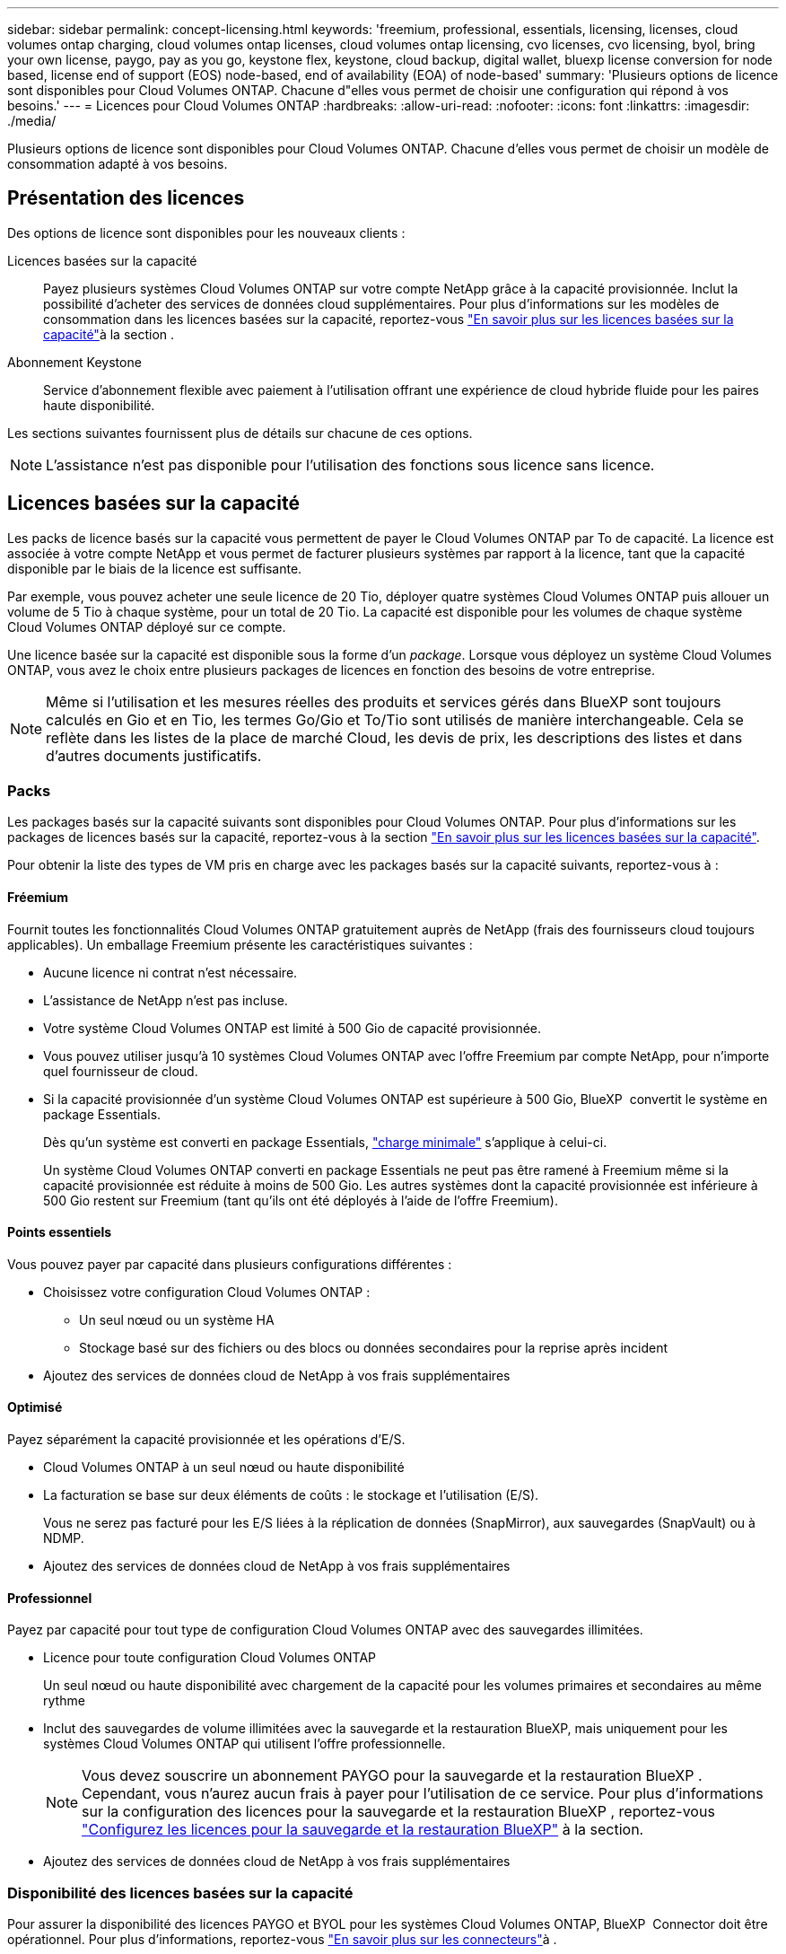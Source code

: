 ---
sidebar: sidebar 
permalink: concept-licensing.html 
keywords: 'freemium, professional, essentials, licensing, licenses, cloud volumes ontap charging, cloud volumes ontap licenses, cloud volumes ontap licensing, cvo licenses, cvo licensing, byol, bring your own license, paygo, pay as you go, keystone flex, keystone, cloud backup, digital wallet, bluexp license conversion for node based, license end of support (EOS) node-based, end of availability (EOA) of node-based' 
summary: 'Plusieurs options de licence sont disponibles pour Cloud Volumes ONTAP. Chacune d"elles vous permet de choisir une configuration qui répond à vos besoins.' 
---
= Licences pour Cloud Volumes ONTAP
:hardbreaks:
:allow-uri-read: 
:nofooter: 
:icons: font
:linkattrs: 
:imagesdir: ./media/


[role="lead"]
Plusieurs options de licence sont disponibles pour Cloud Volumes ONTAP. Chacune d'elles vous permet de choisir un modèle de consommation adapté à vos besoins.



== Présentation des licences

Des options de licence sont disponibles pour les nouveaux clients :

Licences basées sur la capacité:: Payez plusieurs systèmes Cloud Volumes ONTAP sur votre compte NetApp grâce à la capacité provisionnée. Inclut la possibilité d'acheter des services de données cloud supplémentaires. Pour plus d'informations sur les modèles de consommation dans les licences basées sur la capacité, reportez-vous link:concept-licensing-charging.html["En savoir plus sur les licences basées sur la capacité"]à la section .
Abonnement Keystone:: Service d'abonnement flexible avec paiement à l'utilisation offrant une expérience de cloud hybride fluide pour les paires haute disponibilité.


Les sections suivantes fournissent plus de détails sur chacune de ces options.


NOTE: L'assistance n'est pas disponible pour l'utilisation des fonctions sous licence sans licence.



== Licences basées sur la capacité

Les packs de licence basés sur la capacité vous permettent de payer le Cloud Volumes ONTAP par To de capacité. La licence est associée à votre compte NetApp et vous permet de facturer plusieurs systèmes par rapport à la licence, tant que la capacité disponible par le biais de la licence est suffisante.

Par exemple, vous pouvez acheter une seule licence de 20 Tio, déployer quatre systèmes Cloud Volumes ONTAP puis allouer un volume de 5 Tio à chaque système, pour un total de 20 Tio. La capacité est disponible pour les volumes de chaque système Cloud Volumes ONTAP déployé sur ce compte.

Une licence basée sur la capacité est disponible sous la forme d'un _package_. Lorsque vous déployez un système Cloud Volumes ONTAP, vous avez le choix entre plusieurs packages de licences en fonction des besoins de votre entreprise.


NOTE: Même si l'utilisation et les mesures réelles des produits et services gérés dans BlueXP sont toujours calculés en Gio et en Tio, les termes Go/Gio et To/Tio sont utilisés de manière interchangeable. Cela se reflète dans les listes de la place de marché Cloud, les devis de prix, les descriptions des listes et dans d'autres documents justificatifs.



=== Packs

Les packages basés sur la capacité suivants sont disponibles pour Cloud Volumes ONTAP. Pour plus d'informations sur les packages de licences basés sur la capacité, reportez-vous à la section link:concept-licensing-charging.html["En savoir plus sur les licences basées sur la capacité"].

Pour obtenir la liste des types de VM pris en charge avec les packages basés sur la capacité suivants, reportez-vous à :

ifdef::azure[]

* link:https://docs.netapp.com/us-en/cloud-volumes-ontap-relnotes/reference-configs-azure.html["Configurations prises en charge dans Azure"^]


endif::azure[]

ifdef::gcp[]

* link:https://docs.netapp.com/us-en/cloud-volumes-ontap-relnotes/reference-configs-gcp.html["Configurations prises en charge dans Google Cloud"^]


endif::gcp[]



==== Fréemium

Fournit toutes les fonctionnalités Cloud Volumes ONTAP gratuitement auprès de NetApp (frais des fournisseurs cloud toujours applicables). Un emballage Freemium présente les caractéristiques suivantes :

* Aucune licence ni contrat n'est nécessaire.
* L'assistance de NetApp n'est pas incluse.
* Votre système Cloud Volumes ONTAP est limité à 500 Gio de capacité provisionnée.
* Vous pouvez utiliser jusqu'à 10 systèmes Cloud Volumes ONTAP avec l'offre Freemium par compte NetApp, pour n'importe quel fournisseur de cloud.
* Si la capacité provisionnée d'un système Cloud Volumes ONTAP est supérieure à 500 Gio, BlueXP  convertit le système en package Essentials.
+
Dès qu'un système est converti en package Essentials, link:concept-licensing-charging.html#minimum-charge["charge minimale"] s'applique à celui-ci.

+
Un système Cloud Volumes ONTAP converti en package Essentials ne peut pas être ramené à Freemium même si la capacité provisionnée est réduite à moins de 500 Gio. Les autres systèmes dont la capacité provisionnée est inférieure à 500 Gio restent sur Freemium (tant qu'ils ont été déployés à l'aide de l'offre Freemium).





==== Points essentiels

Vous pouvez payer par capacité dans plusieurs configurations différentes :

* Choisissez votre configuration Cloud Volumes ONTAP :
+
** Un seul nœud ou un système HA
** Stockage basé sur des fichiers ou des blocs ou données secondaires pour la reprise après incident


* Ajoutez des services de données cloud de NetApp à vos frais supplémentaires




==== Optimisé

Payez séparément la capacité provisionnée et les opérations d'E/S.

* Cloud Volumes ONTAP à un seul nœud ou haute disponibilité
* La facturation se base sur deux éléments de coûts : le stockage et l'utilisation (E/S).
+
Vous ne serez pas facturé pour les E/S liées à la réplication de données (SnapMirror), aux sauvegardes (SnapVault) ou à NDMP.



ifdef::azure[]

* Disponible sur la place de marché Azure sous forme d'offre à la carte ou de contrat annuel


endif::azure[]

ifdef::gcp[]

* Disponible sur la place de marché Google Cloud sous forme d'offre à la carte ou de contrat annuel


endif::gcp[]

* Ajoutez des services de données cloud de NetApp à vos frais supplémentaires




==== Professionnel

Payez par capacité pour tout type de configuration Cloud Volumes ONTAP avec des sauvegardes illimitées.

* Licence pour toute configuration Cloud Volumes ONTAP
+
Un seul nœud ou haute disponibilité avec chargement de la capacité pour les volumes primaires et secondaires au même rythme

* Inclut des sauvegardes de volume illimitées avec la sauvegarde et la restauration BlueXP, mais uniquement pour les systèmes Cloud Volumes ONTAP qui utilisent l'offre professionnelle.
+

NOTE: Vous devez souscrire un abonnement PAYGO pour la sauvegarde et la restauration BlueXP . Cependant, vous n'aurez aucun frais à payer pour l'utilisation de ce service. Pour plus d'informations sur la configuration des licences pour la sauvegarde et la restauration BlueXP , reportez-vous https://docs.netapp.com/us-en/bluexp-backup-recovery/task-licensing-cloud-backup.html["Configurez les licences pour la sauvegarde et la restauration BlueXP"^] à la section.

* Ajoutez des services de données cloud de NetApp à vos frais supplémentaires




=== Disponibilité des licences basées sur la capacité

Pour assurer la disponibilité des licences PAYGO et BYOL pour les systèmes Cloud Volumes ONTAP, BlueXP  Connector doit être opérationnel. Pour plus d'informations, reportez-vous https://docs.netapp.com/us-en/bluexp-setup-admin/concept-connectors.html#impact-on-cloud-volumes-ontap["En savoir plus sur les connecteurs"^]à .


NOTE: NetApp a restreint l'achat, la prolongation et le renouvellement des licences BYOL. Pour plus d'informations, consultez  https://docs.netapp.com/us-en/bluexp-cloud-volumes-ontap/whats-new.html#restricted-availability-of-byol-licensing-for-cloud-volumes-ontap["Disponibilité restreinte des licences BYOL pour Cloud Volumes ONTAPP"^] .



=== Comment démarrer

Découvrez comment utiliser les licences basées sur la capacité :

ifdef::aws[]

* link:task-set-up-licensing-aws.html["Configuration des licences pour Cloud Volumes ONTAP dans AWS"]


endif::aws[]

ifdef::azure[]

* link:task-set-up-licensing-azure.html["Configuration des licences pour Cloud Volumes ONTAP dans Azure"]


endif::azure[]

ifdef::gcp[]

* link:task-set-up-licensing-google.html["Configurez la licence pour Cloud Volumes ONTAP dans Google Cloud"]


endif::gcp[]



== Abonnement Keystone

Service basé sur un abonnement avec paiement à l'utilisation qui offre une expérience de cloud hybride transparente, pour les modèles de consommation OpEx, qui préfèrent les CapEx ou les crédits sur investissement en amont.

Le coût est calculé en fonction de la taille de votre capacité allouée pour une ou plusieurs paires Cloud Volumes ONTAP HA dans votre abonnement Keystone.

La capacité provisionnée pour chaque volume est agrégée et comparée à la capacité allouée dans votre abonnement Keystone régulièrement, et tout dépassement est facturé en rafale dans votre abonnement Keystone.

link:https://docs.netapp.com/us-en/keystone-staas/index.html["En savoir plus sur NetApp Keystone"^].



=== Configurations compatibles

Les abonnements Keystone sont pris en charge avec les paires haute disponibilité. Cette option de licence n'est pas prise en charge pour le moment avec des systèmes à un seul nœud.



=== Limite de capacité

Chaque système Cloud Volumes ONTAP peut atteindre jusqu'à 2 Pio de capacité maximale grâce à des disques et à une hiérarchisation sur le stockage objet.



=== Comment démarrer

Découvrez comment vous lancer avec un abonnement Keystone :

ifdef::aws[]

* link:task-set-up-licensing-aws.html["Configuration des licences pour Cloud Volumes ONTAP dans AWS"]


endif::aws[]

ifdef::azure[]

* link:task-set-up-licensing-azure.html["Configuration des licences pour Cloud Volumes ONTAP dans Azure"]


endif::azure[]

ifdef::gcp[]

* link:task-set-up-licensing-google.html["Configurez la licence pour Cloud Volumes ONTAP dans Google Cloud"]


endif::gcp[]



== Licence basée sur les nœuds

La licence basée sur les nœuds est le modèle de licence de la génération précédente qui vous permet d'obtenir une licence Cloud Volumes ONTAP par nœud. Ce modèle de licence n'est pas disponible pour les nouveaux clients. Le chargement par nœud a été remplacé par les méthodes de charge par capacité décrites ci-dessus.

NetApp a prévu la fin de disponibilité et la fin de prise en charge des licences basées sur les nœuds. Après la fin de disponibilité et l'EOS, les licences basées sur les nœuds devront être converties en licences basées sur la capacité.

Pour plus d'informations, reportez-vous à https://mysupport.netapp.com/info/communications/CPC-00589.html["Communiqué à la clientèle : CPC-00589"^]la .



=== Fin de disponibilité des licences basées sur les nœuds

Depuis le 11 novembre 2024, la disponibilité limitée des licences basées sur les nœuds a pris fin. La prise en charge des licences basées sur les nœuds prend fin le 31 décembre 2024.

Si vous disposez d'un contrat basé sur les nœuds valide qui s'étend au-delà de la date de fin de disponibilité, vous pouvez continuer à utiliser la licence jusqu'à l'expiration du contrat. Une fois le contrat expiré, il sera nécessaire de passer au modèle de licence basé sur la capacité. Si vous n'avez pas de contrat à long terme pour un nœud Cloud Volumes ONTAP, il est important de planifier votre conversion avant la date de fin de support.

Pour en savoir plus sur chaque type de licence et sur l'impact de la fin de disponibilité sur ce type de licence, consultez ce tableau :

[cols="2*"]
|===
| Type de licence | Impact après la fin de disponibilité 


 a| 
Licence valide basée sur les nœuds achetée via BYOL (Bring Your Own License)
 a| 
La licence reste valide jusqu'à son expiration. Les licences basées sur des nœuds déjà utilisées peuvent être utilisées pour déployer de nouveaux systèmes Cloud Volumes ONTAP.



 a| 
Licence basée sur les nœuds expirée, achetée via BYOL
 a| 
Vous ne serez pas autorisé à déployer de nouveaux systèmes Cloud Volumes ONTAP à l'aide de cette licence. Les systèmes existants peuvent continuer à fonctionner, mais vous ne recevrez aucune assistance ni mise à jour pour vos systèmes après la date de fin de support.



 a| 
Licence basée sur les nœuds valide avec abonnement PAYGO
 a| 
Vous cesserez de recevoir le support NetApp après la date de fin de support, jusqu'à ce que vous ayez opté pour une licence basée sur la capacité.

|===
.Exclusions
NetApp reconnaît que certaines situations nécessitent une attention particulière, et la fin de disponibilité et la fin de commercialisation des licences basées sur des nœuds ne s'appliquent pas aux cas suivants :

* Aux États-Unis
* Déploiements en mode privé
* Déploiements de Cloud Volumes ONTAP dans AWS dans la région chinoise


Pour ces scénarios particuliers, NetApp offre un support afin de répondre aux exigences uniques en matière de licence, dans le respect des obligations contractuelles et des besoins opérationnels.


NOTE: Même dans ces scénarios, les nouvelles licences basées sur les nœuds et les renouvellements de licences sont valables pendant un an maximum à compter de la date d'approbation.



== Conversion de licence

BlueXP  permet de convertir en toute transparence les licences basées sur les nœuds en fonction de la capacité via l'outil de conversion des licences. Pour plus d'informations sur la fin de disponibilité des licences basées sur les nœuds, reportez-vous à link:concept-licensing.html#end-of-availability-of-node-based-licenses["Fin de disponibilité des licences basées sur les nœuds"]la section .

Avant la transition, il est bon de vous familiariser avec la différence entre les deux modèles de licence. La licence basée sur les nœuds inclut une capacité fixe pour chaque instance ONTAP, ce qui peut limiter la flexibilité. Les licences basées sur la capacité, quant à elles, permettent de partager un pool de stockage entre plusieurs instances. Résultat : une flexibilité accrue, une utilisation optimisée des ressources et une réduction des pénalités financières potentielles lors de la redistribution des charges de travail. La charge basée sur la capacité s'adapte en toute transparence à l'évolution des besoins en stockage.

Pour savoir comment effectuer cette conversion, reportez-vous à la section link:task-convert-node-capacity.html["Il convertit une licence Cloud Volumes ONTAP basée sur les nœuds en licence basée sur la capacité"].


NOTE: La conversion d'un système de licences basées sur la capacité en licences basées sur des nœuds n'est pas prise en charge.

